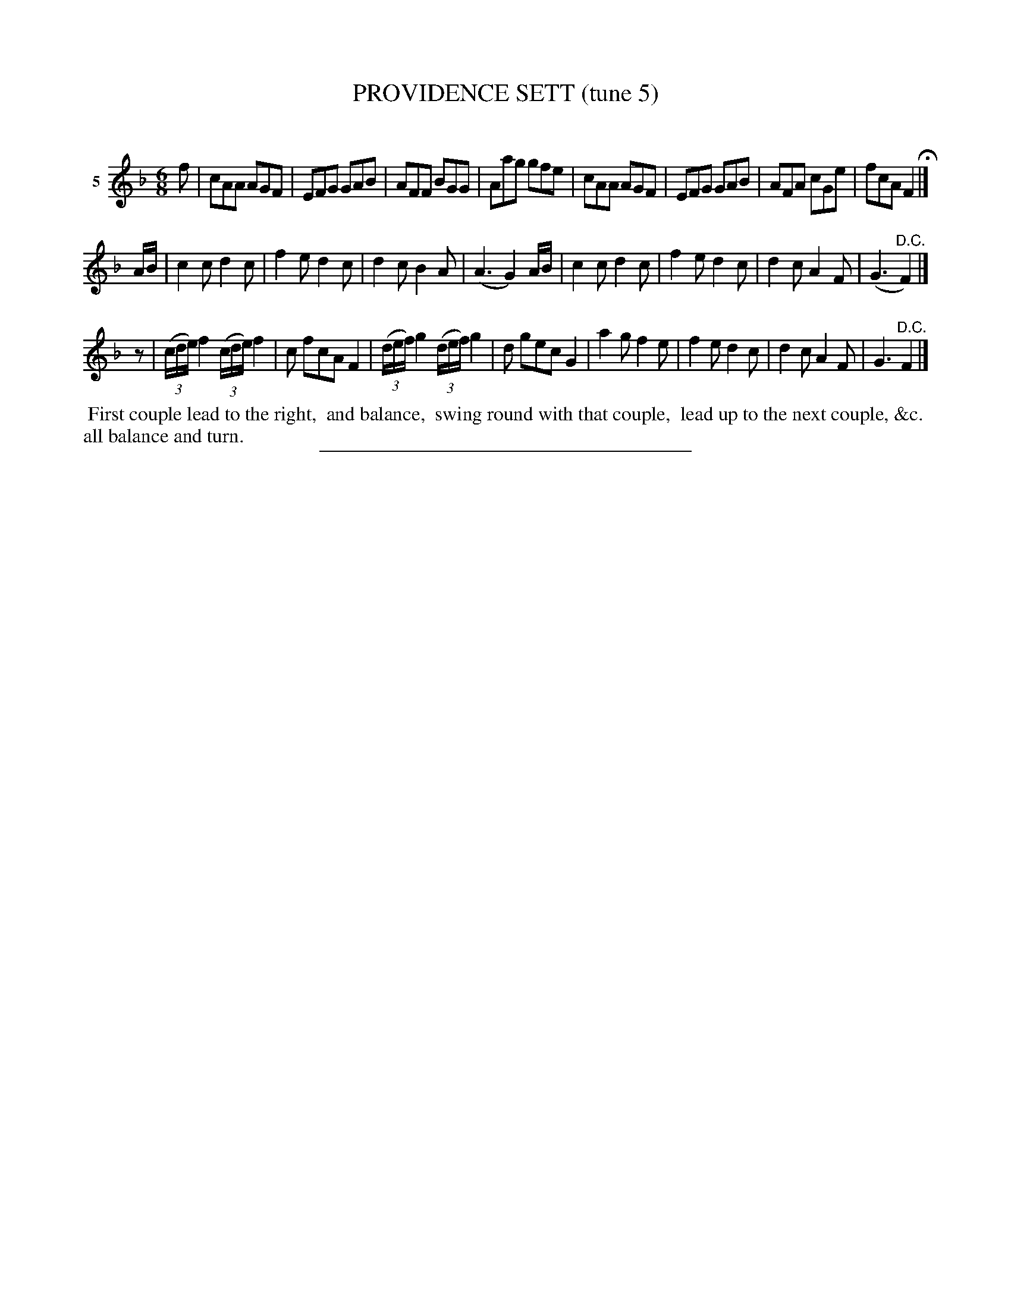 X: 20832
T: PROVIDENCE SETT (tune 5)
C:
%R: jig
B: Elias Howe "The Musician's Companion" 1843 p.83 #2
S: http://imslp.org/wiki/The_Musician's_Companion_(Howe,_Elias)
Z: 2015 John Chambers <jc:trillian.mit.edu>
N: Bars 18, 20 have rather odd beaming.
N: Initial rest added to 3rd strain to fix (and clarify) the rhythm.
M: 6/8
L: 1/8
K: F
% - - - - - - - - - - - - - - - - - - - - - - - - - - - - -
V: 1 name="5"
f |\
cAA AGF | EFG GAB | AFF BGG | Aag gfe |\
cAA AGF | EFG GAB | AFA cGe | fcA F2 H|]
A/B/ |\
c2c d2c | f2e d2c | d2c B2A | (A3 G2)A/B/ |\
c2c d2c | f2e d2c | d2c A2F | (G3 "^D.C."F2) |]
z |\
(3(c/d/e/)f2 (3(c/d/e/)f2 | c fcA F2 | (3(d/e/f/)g2 (3(d/e/f/)g2 | d gec G2 |\
a2g f2e | f2e d2c | d2c A2F | G3 "^D.C."F2 |]
% - - - - - - - - - - Dance description - - - - - - - - - -
%%begintext align
%% First couple lead to the right,
%% and balance,
%% swing round with that couple,
%% lead up to the next couple, &c.
%% all balance and turn.
%%endtext
% - - - - - - - - - - - - - - - - - - - - - - - - - - - - -
%%sep 1 1 300
